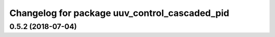 ^^^^^^^^^^^^^^^^^^^^^^^^^^^^^^^^^^^^^^^^^^^^^^
Changelog for package uuv_control_cascaded_pid
^^^^^^^^^^^^^^^^^^^^^^^^^^^^^^^^^^^^^^^^^^^^^^

0.5.2 (2018-07-04)
------------------
